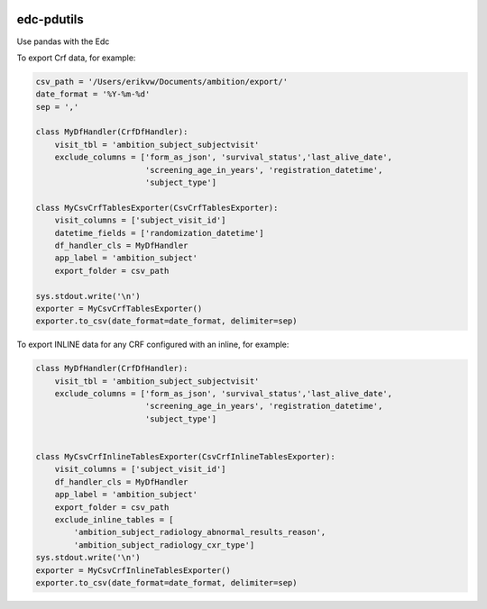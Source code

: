 |pypi| |travis| |coverage|

edc-pdutils
-----------

Use pandas with the Edc


To export Crf data, for example:

.. code-block:: python
    
    csv_path = '/Users/erikvw/Documents/ambition/export/'
    date_format = '%Y-%m-%d'
    sep = ','

    class MyDfHandler(CrfDfHandler):
        visit_tbl = 'ambition_subject_subjectvisit'
        exclude_columns = ['form_as_json', 'survival_status','last_alive_date',
                           'screening_age_in_years', 'registration_datetime',
                           'subject_type']
    
    class MyCsvCrfTablesExporter(CsvCrfTablesExporter):
        visit_columns = ['subject_visit_id']
        datetime_fields = ['randomization_datetime']
        df_handler_cls = MyDfHandler
        app_label = 'ambition_subject'
        export_folder = csv_path
    
    sys.stdout.write('\n')
    exporter = MyCsvCrfTablesExporter()
    exporter.to_csv(date_format=date_format, delimiter=sep)
    
To export INLINE data for any CRF configured with an inline, for example:

.. code-block:: python
    
    class MyDfHandler(CrfDfHandler):
        visit_tbl = 'ambition_subject_subjectvisit'
        exclude_columns = ['form_as_json', 'survival_status','last_alive_date',
                           'screening_age_in_years', 'registration_datetime',
                           'subject_type']
    
    
    class MyCsvCrfInlineTablesExporter(CsvCrfInlineTablesExporter):
        visit_columns = ['subject_visit_id']
        df_handler_cls = MyDfHandler
        app_label = 'ambition_subject'
        export_folder = csv_path
        exclude_inline_tables = [
            'ambition_subject_radiology_abnormal_results_reason',
            'ambition_subject_radiology_cxr_type']
    sys.stdout.write('\n')
    exporter = MyCsvCrfInlineTablesExporter()
    exporter.to_csv(date_format=date_format, delimiter=sep)


.. |pypi| image:: https://img.shields.io/pypi/v/edc-pdutils.svg
    :target: https://pypi.python.org/pypi/edc-pdutils
    
.. |travis| image:: https://travis-ci.org/clinicedc/edc-pdutils.svg?branch=develop
    :target: https://travis-ci.org/clinicedc/edc-pdutils
    
.. |coverage| image:: https://coveralls.io/repos/github/clinicedc/edc-pdutils/badge.svg?branch=develop
    :target: https://coveralls.io/github/clinicedc/edc-pdutils?branch=develop
